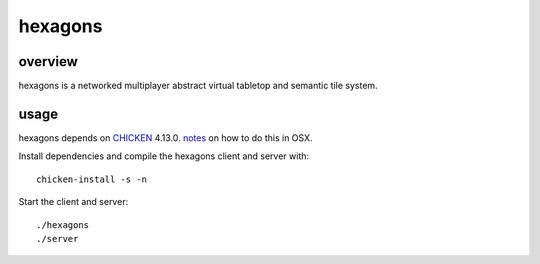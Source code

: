 ========
hexagons
========

.. image:: https://img.shields.io/circleci/project/github/buhman/hexagons.svg?style=flat-square
   :target: https://circleci.com/gh/buhman/hexagons

overview
--------

hexagons is a networked multiplayer abstract virtual tabletop and semantic tile system.

usage
-----

hexagons depends on `CHICKEN <https://www.call-cc.org/>`_ 4.13.0. `notes
<https://ptpb.pw/ZjBD/sh>`_ on how to do this in OSX.

Install dependencies and compile the hexagons client and server with::

  chicken-install -s -n

Start the client and server::

  ./hexagons
  ./server
